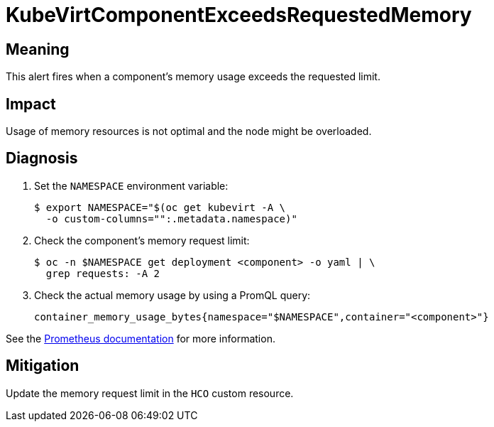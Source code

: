 // Do not edit this module. It is generated with a script.
// Do not reuse this module. The anchor IDs do not contain a context statement.
// Module included in the following assemblies:
//
// * virt/support/virt-runbooks.adoc

:_content-type: REFERENCE
[id="virt-runbook-KubeVirtComponentExceedsRequestedMemory"]
= KubeVirtComponentExceedsRequestedMemory

[discrete]
[id="meaning-kubevirtcomponentexceedsrequestedmemory"]
== Meaning

This alert fires when a component's memory usage exceeds the requested limit.

[discrete]
[id="impact-kubevirtcomponentexceedsrequestedmemory"]
== Impact

Usage of memory resources is not optimal and the node might be overloaded.

[discrete]
[id="diagnosis-kubevirtcomponentexceedsrequestedmemory"]
== Diagnosis

. Set the `NAMESPACE` environment variable:
+
[source,terminal]
----
$ export NAMESPACE="$(oc get kubevirt -A \
  -o custom-columns="":.metadata.namespace)"
----

. Check the component's memory request limit:
+
[source,terminal]
----
$ oc -n $NAMESPACE get deployment <component> -o yaml | \
  grep requests: -A 2
----

. Check the actual memory usage by using a PromQL query:
+
[source,text]
----
container_memory_usage_bytes{namespace="$NAMESPACE",container="<component>"}
----

See the
link:https://prometheus.io/docs/prometheus/latest/querying/basics/[Prometheus documentation]
for more information.

[discrete]
[id="mitigation-kubevirtcomponentexceedsrequestedmemory"]
== Mitigation

Update the memory request limit in the `HCO` custom resource.

